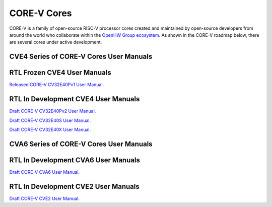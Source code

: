 CORE-V Cores
============

CORE-V is a family of open-source RISC-V processor cores created and maintained by open-source developers from around the world who collaborate within the `OpenHW Group ecosystem <https//openhwgroup.org/>`_.  As shown in the CORE-V roadmap below, there are several cores under active development.

.. image:: images/CORE-V_Roadmap_April_2022.png

CVE4 Series of CORE-V Cores User Manuals
----------------------------------------

RTL Frozen CVE4 User Manuals
----------------------------

`Released CORE-V CV32E40Pv1 User Manual <https://docs.openhwgroup.org/projects/cv32e40p-user-manual/en/cv32e40p_v1.0.0_doc/>`_.

RTL In Development CVE4 User Manuals
------------------------------------

`Draft CORE-V CV32E40Pv2 User Manual <https://docs.openhwgroup.org/projects/cv32e40p-user-manual/en/latest/>`_.

`Draft CORE-V CV32E40S User Manual <https://docs.openhwgroup.org/projects/cv32e40s-user-manual/en/latest/>`_.

`Draft CORE-V CV32E40X User Manual <https://docs.openhwgroup.org/projects/cv32e40x-user-manual/en/latest/>`_.

CVA6 Series of CORE-V Cores User Manuals
----------------------------------------

RTL In Development CVA6 User Manuals
------------------------------------

`Draft CORE-V CVA6 User Manual <https://docs.openhwgroup.org/projects/cva6-user-manual/>`_.

RTL In Development CVE2 User Manuals
------------------------------------

`Draft CORE-V CVE2 User Manual <https://ibex-core.readthedocs.io/en/latest/>`_.
